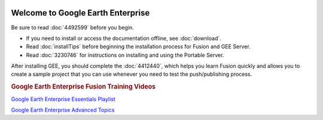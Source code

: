 |Google logo|

==================================
Welcome to Google Earth Enterprise
==================================
.. container::

   .. container:: content

      Be sure to read :doc:`4492599` before you begin.

      -  If you need to install or access the documentation offline, see
         :doc:`download`.
      -  Read :doc:`installTips` before beginning the installation process for Fusion and GEE Server.
      -  Read :doc:`3230746` for instructions on installing
         and using the Portable Server.

      After installing GEE, you should complete the :doc:`4412440`, which helps you learn Fusion
      quickly and allows you to create a sample project that you can use
      whenever you need to test the push/publishing process.

      .. rubric:: Google Earth Enterprise Fusion Training Videos
         :name: google-earth-enterprise-fusion-training-videos

      `Google Earth Enterprise Essentials
      Playlist <https://www.youtube.com/watch?v=_9RbsZAfBcI&list=PLOU2XLYxmsIJ7AvVzfskSrHEWVQDmf5JZ>`__

      `Google Earth Enterprise Advanced
      Topics <https://www.youtube.com/watch?v=Q4xn3Gg2hoE&index=10&list=PLOU2XLYxmsIIVmVmQe1Pvku-9OVteG2Il>`__

.. |Google logo| image:: ../../art/common/googlelogo_color_260x88dp.png
   :width: 130px
   :height: 44px
